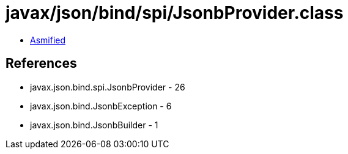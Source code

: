 = javax/json/bind/spi/JsonbProvider.class

 - link:JsonbProvider-asmified.java[Asmified]

== References

 - javax.json.bind.spi.JsonbProvider - 26
 - javax.json.bind.JsonbException - 6
 - javax.json.bind.JsonbBuilder - 1
